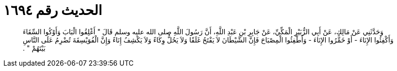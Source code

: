 
= الحديث رقم ١٦٩٤

[quote.hadith]
وَحَدَّثَنِي عَنْ مَالِكٍ، عَنْ أَبِي الزُّبَيْرِ الْمَكِّيِّ، عَنْ جَابِرِ بْنِ عَبْدِ اللَّهِ، أَنَّ رَسُولَ اللَّهِ صلى الله عليه وسلم قَالَ ‏"‏ أَغْلِقُوا الْبَابَ وَأَوْكُوا السِّقَاءَ وَأَكْفِئُوا الإِنَاءَ - أَوْ خَمِّرُوا الإِنَاءَ - وَأَطْفِئُوا الْمِصْبَاحَ فَإِنَّ الشَّيْطَانَ لاَ يَفْتَحُ غَلَقًا وَلاَ يَحُلُّ وِكَاءً وَلاَ يَكْشِفُ إِنَاءً وَإِنَّ الْفُوَيْسِقَةَ تُضْرِمُ عَلَى النَّاسِ بَيْتَهُمْ ‏"‏ ‏.‏